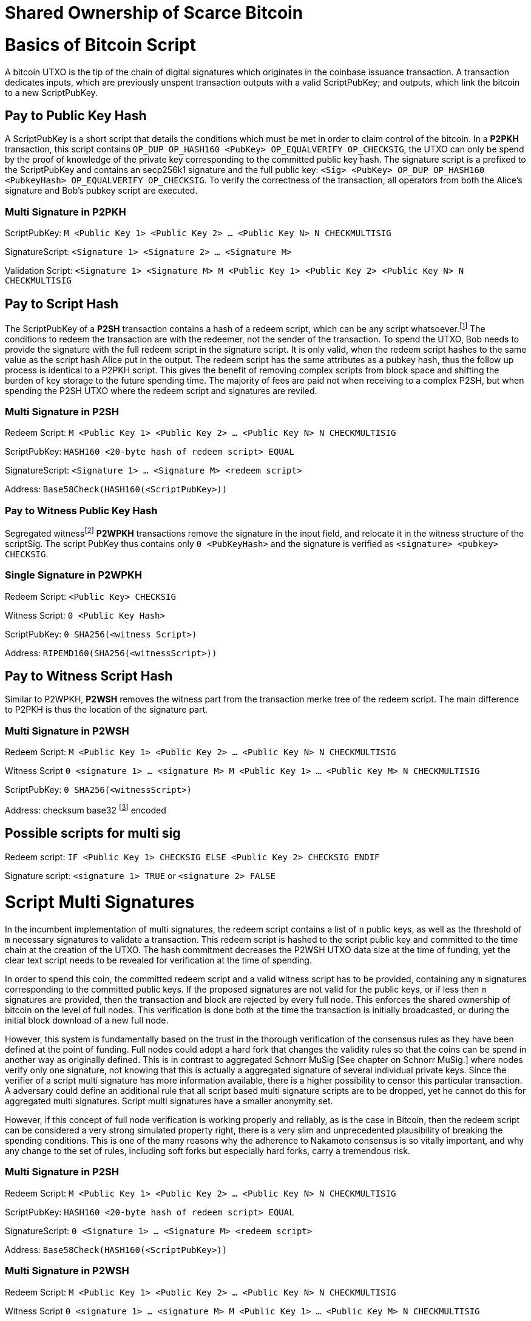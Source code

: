 = Shared Ownership of Scarce Bitcoin

= Basics of Bitcoin Script

A bitcoin UTXO is the tip of the chain of digital signatures which originates in the coinbase issuance transaction. A transaction dedicates inputs, which are previously unspent transaction outputs with a valid ScriptPubKey; and outputs, which link the bitcoin to a new ScriptPubKey.

== Pay to Public Key Hash

A ScriptPubKey is a short script that details the conditions which must be met in order to claim control of the bitcoin. In a **P2PKH** transaction, this script contains `OP_DUP OP_HASH160 <PubKey> OP_EQUALVERIFY OP_CHECKSIG`, the UTXO can only be spend by the proof of knowledge of the private key corresponding to the committed public key hash. The signature script is a prefixed to the ScriptPubKey and contains an secp256k1 signature and the full public key: `<Sig> <PubKey> OP_DUP OP_HASH160 <PubkeyHash> OP_EQUALVERIFY OP_CHECKSIG`. To verify the correctness of the transaction, all operators from both the Alice's signature and Bob's pubkey script are executed.

=== Multi Signature in P2PKH

ScriptPubKey: `M <Public Key 1> <Public Key 2> ... <Public Key N> N CHECKMULTISIG`

SignatureScript: `<Signature 1> <Signature 2> ... <Signature M>`

Validation Script: `<Signature 1> <Signature M> M <Public Key 1> <Public Key 2> <Public Key N> N CHECKMULTISIG`

== Pay to Script Hash

The ScriptPubKey of a **P2SH** transaction contains a hash of a redeem script, which can be any script whatsoever.footnote:[BIP16] The conditions to redeem the transaction are with the redeemer, not the sender of the transaction. To spend the UTXO, Bob needs to provide the signature with the full redeem script in the signature script. It is only valid, when the redeem script hashes to the same value as the script hash Alice put in the output. The redeem script has the same attributes as a pubkey hash, thus the follow up process is identical to a P2PKH script. This gives the benefit of removing complex scripts from block space and shifting the burden of key storage to the future spending time. The majority of fees are paid not when receiving to a complex P2SH, but when spending the P2SH UTXO where the redeem script and signatures are reviled.

=== Multi Signature in P2SH

Redeem Script: `M <Public Key 1> <Public Key 2> ... <Public Key N> N CHECKMULTISIG`

ScriptPubKey: `HASH160 <20-byte hash of redeem script> EQUAL`

SignatureScript: `<Signature 1> ... <Signature M> <redeem script>`

Address: `Base58Check(HASH160(<ScriptPubKey>))`

=== Pay to Witness Public Key Hash

Segregated witnessfootnote:[BIP141] **P2WPKH** transactions remove the signature in the input field, and relocate it in the witness structure of the scriptSig. The script PubKey thus contains only `0 <PubKeyHash>` and the signature is verified as `<signature> <pubkey> CHECKSIG`.

=== Single Signature in P2WPKH

Redeem Script: `<Public Key> CHECKSIG`

Witness Script: `0 <Public Key Hash>` 

ScriptPubKey: `0 SHA256(<witness Script>)`

Address: `RIPEMD160(SHA256(<witnessScript>))`

== Pay to Witness Script Hash

Similar to P2WPKH, **P2WSH** removes the witness part from the transaction merke tree of the redeem script. The main difference to P2PKH is thus the location of the signature part.

=== Multi Signature in P2WSH

Redeem Script: `M <Public Key 1> <Public Key 2> ... <Public Key N> N CHECKMULTISIG`

Witness Script `0 <signature 1> ... <signature M> M <Public Key 1> ... <Public Key M> N CHECKMULTISIG` 

ScriptPubKey: `0 SHA256(<witnessScript>)`

Address: checksum base32 footnote:[BIP173] encoded

== Possible scripts for multi sig

Redeem script: `IF <Public Key 1> CHECKSIG ELSE <Public Key 2> CHECKSIG ENDIF`

Signature script: `<signature 1> TRUE` or `<signature 2> FALSE`


= Script Multi Signatures

In the incumbent implementation of multi signatures, the redeem script contains a list of `n` public keys, as well as the threshold of `m` necessary signatures to validate a transaction. This redeem script is hashed to the script public key and committed to the time chain at the creation of the UTXO. The hash commitment decreases the P2WSH UTXO data size at the time of funding, yet the clear text script needs to be revealed for verification at the time of spending.

In order to spend this coin, the committed redeem script and a valid witness script has to be provided, containing any `m` signatures corresponding to the committed public keys. If the proposed signatures are not valid for the public keys, or if less then `m` signatures are provided, then the transaction and block are rejected by every full node. This enforces the shared ownership of bitcoin on the level of full nodes. This verification is done both at the time the transaction is initially broadcasted, or during the initial block download of a new full node. 

However, this system is fundamentally based on the trust in the thorough verification of the consensus rules as they have been defined at the point of funding. Full nodes could adopt a hard fork that changes the validity rules so that the coins can be spend in another way as originally defined. This is in contrast to aggregated Schnorr MuSig [See chapter on Schnorr MuSig.] where nodes verify only one signature, not knowing that this is actually a aggregated signature of several individual private keys. Since the verifier of a script multi signature has more information available, there is a higher possibility to censor this particular transaction. A adversary could define an additional rule that all script based multi signature scripts are to be dropped, yet he cannot do this for aggregated multi signatures. Script multi signatures have a smaller anonymity set.

However, if this concept of full node verification is working properly and reliably, as is the case in Bitcoin, then the redeem script can be considered a very strong simulated property right, there is a very slim and unprecedented plausibility of breaking the spending conditions. This is one of the many reasons why the adherence to Nakamoto consensus is so vitally important, and why any change to the set of rules, including soft forks but especially hard forks, carry a tremendous risk.

=== Multi Signature in P2SH

Redeem Script: `M <Public Key 1> <Public Key 2> ... <Public Key N> N CHECKMULTISIG`

ScriptPubKey: `HASH160 <20-byte hash of redeem script> EQUAL`

SignatureScript: `0 <Signature 1> ... <Signature M> <redeem script>`

Address: `Base58Check(HASH160(<ScriptPubKey>))`

=== Multi Signature in P2WSH

Redeem Script: `M <Public Key 1> <Public Key 2> ... <Public Key N> N CHECKMULTISIG`

Witness Script `0 <signature 1> ... <signature M> M <Public Key 1> ... <Public Key M> N CHECKMULTISIG` 

ScriptPubKey: `0 SHA256(<witnessScript>)`

Address: public key, checksum base32 footnote:[BIP173] encoded


= Schnorr Signatures

The Schnorr signature scheme footnote:[Claus-Peter Schnorr. Efficient Signature Generation by Smart Cards. J. Cryptology, 4(3):161–174, 1991.] uses a cyclic group `G` of prime order `p`, a generator `g` of `G`, and a hash function `H`. It uses a random number private key `x`, and public key `X`, with `(x, X) ∈ {0, …, p-1} * G` where `X = g^x`. To sign a message `m`, the signer generates a random number integer `r` in `Zp` and computes the nonce `R = g^r_, _c = H(X,R,m)` footnote:[The key-prefix method with the hash of _R_ and _m_ as described by Daniel J. Bernstein, Niels Duif, Tanja Lange, Peter Schwabe, and Bo-Yin Yang. High-Speed High-Security Signatures. In Bart Preneel and Tsuyoshi Takagi, editors, Cryptographic Hardware and Embedded Systems – CHES 2011, volume 6917 of LNCS, pages 124–142. Springer, 2011.], as well as `s = r + cx`. The signature σ is the tuple `(R,s)` and this can be verified by `g^s = RX^c`.

Just like ECDSA, the Schnorr signature scheme is proven secure under the discrete logarithm assumption, defined as followed. Let `(G,p,g)` be group parameters. An algorithm `A` is said to `(t,ԑ)`-solve the DL problem w.r.t. `(G,p,g)` if on input a random group element `X`, it runs in time at most `t` and returns `x ∈ {0, ..., p − 1}` such that `X = g^x` with probability at least ԑ, where the probability is taken over the random draw of `X` and the random coins of `A`. footnote:[See MuSig 2018 Chapter 2.1. Notation and Definitions]

= MuSig

The MuSig paper footnote:[Gregory Maxwell, Andrew Poelstra, Yannick Seurin, and Pieter Wuille. Simple Schnorr Multi-Signatures with Applications to Bitcoin. 2018] describes a simple and efficient multi-signature scheme based on Schnorr. Some of the benefits are key aggregation, signature aggregation and batch verification. The paper includes a security prove footnote:[See MuSig 2018, Chapter 4. Security of the New Multi-Signature Scheme] in the plain public-key model, which is omitted in this paper.

MuSig is parameterized by group parameters `(G,p,g)` where `p` is a `k`-bit integer, `G` is a cyclic group of order `p`, and `g` is a generator of `G`, and by three hash functions. footnote:[See MuSig 2018, Chapter 3. Our New Multi-Signature Scheme] The total signature size is `|G|+|p|`; the public key size `|G|`; and the private key size `|p|`.


== Key Generation

Individual private keys `x_i` are generated with a true random number generator and the public keys `X_i` are computed with `X_i = g^x_i`. The `X_1` and `x_1` are individual keys of a specific signer; `X_2, …, X_n` are the public keys of the cosigners; and `L = {pubk_1 = X_1, …, pubk_n = X_n}` is a multiset of all public keys. For `i ∈ {1, …, n}`, the signer computes `a_i = Hagg(L,X_i)` and then aggregates all the individual public keys into the single “aggregated” public key `Ẋ = X_i for 1` <= `X_i = n`, `Ẋ = product of X_i^a_i`.

Each individual signer has sole knowledge of the non-scarce information of the private key. Assuming that this secret is not shared with others and generated with a cryptographically secure random number generator, then only this individual can produce a signature that is valid for the given public key. 


== Signing

The signer has knowledge of aggregated `Ẋ`; the message `m` (in the context of Bitcoin `m` is the transaction according to the SIGHASH flag); and the multiset `L`. He generates another random integer `r_1` and computes the nonce of 'R_i for 1` <= `R_i` <= `n`, `R = product of all R_i`, and the commitment to that nonce `t_1 = H_com(R_1)`. The commitment `t_1` is shared with all cosigners, then in the next round of communication the nonce `R_1`, and we proceed with the protocol only if all `R` have been correctly committed for all `t_i = H_com(R_i)` with `i ∈ {2, …, n}`.

The signer computes `R for 1` <= `R_i` <= `n`, `R = product of all R_i`, `c = H_sig(Ẋ,R,m)` , and `s_1 = r_1 + ca_1x_1 mod p` , `s_1` is send to all cosigners. After all `s_2, …, sn` have been received, the signer computes let `s for 1` <= `s_i` <= `n`, `s = sum of all (s_i mod p)'. The signature is `σ = (R,s)`.

Only those who have securely generated the individual private key can produce a valid individual signature over a message with very little effort. Without the knowledge of the private key, it is computationally infeasible to produce a correct signature. Once the signing algorithm is calculated, it cannot be undone, as the specific information of the signature is manifested. However, when the signature is not shared with others, nobody can verify it.

== Verification

The verifier has a multiset of public keys `L`, a message `m`, and a signature `σ`. With this public information, the verifier computes `a_i`, `Ẋ` and `c`. The signature is valid only if `g^s = R` <= `R = 1` <= `n`, `R (product of X_i^(a_i c)) = R Ẋ^c`. Due to key aggregation, the verification is similar to the standard Schnorr scheme, and secure variants of the MuSig scheme are discussed in the original paper footnote:[ MuSig 2018, Chapter 4.3 Discussion].

When given a Bitcoin transaction as a message as well as a signature, then any full node can verify conclusively that the signer had knowledge of the private key. According to Nakamoto Consensus, this means that an existing UTXO can be spend and a new UTXO is created. The transaction will be included in a block of the time chain.


== Interactive Key Aggregation

Each cosigner generates their own individual private public key pair `(X,x)`, and only that cosigner has knowledge of this secret key `x_i`. In the first round of communication, all cosigners share their public keys, any verifier can build the multiset `L` and calculates `a_i` by hashing `L` and `X_i`. For `a_1`, the hash pre-image contains all the public keys once, but `X_1` twice. The aggregated public key `Ẋ for 1` <= `Ẋ_i = 1` <= `n`, `Ẋ = product of X_iâ_i` is indistinguishable from any other Schnorr public key. If only `Ẋ` is known, then the individual public keys `X_i` cannot be computed. Thus, the on-chain commitment to this MuSig is the exact same virtual size as any other public key commitment. Therefore, MuSig is both a privacy and scalability improvement. Further, anyone with knowledge of all the public keys `X_i` can compute [and thus send bitcoin to] this aggregated public key `Ẋ`, without collaboration from the peers.

== Interactive Signing

Although there is one aggregated public key `Ẋ`, there is no “aggregated private key”. In order to produce a valid signature while defending against the rogue key attack footnote:[Thomas Ristenpart and Scott Yilek. The Power of Proofs-of-Possession: Securing Multiparty Signatures against Rogue-Key Attacks. In Moni Naor, editor, Advances in Cryptology - EUROCRYPT 2007, volume 4515 of LNCS, pages 228–245. Springer, 2007.] footnote:[See MuSig 2018 chapter 5.3. Cross-Input Multi-Signatures], all cosigners have to collaborate in a three step footnote:[whilst a two-step round would be possible, it is larger in signature size and computational cost of signing and verification.] signing ceremony. First, sharing a nonce commitment `t_i`, then the nonce `R_i`, and finally the partial signatures `s_i`. Only when all `i` partial signatures are available can the coordinator produce the valid signature `σ` which contains the aggregated nonce `R` and `s` part of the signature. If one cosigner is unavailable to communicate the signature, then there can not be a valid signature.

== Verification

Since the aggregated public key and signature look identical to an individual public key, the verifier knows only that [all of] the signer[s] has [have] agreed and collaborated with that signature and thus the spending of the bitcoin, but he does not know whether this is only one single key pair, or several key pairs in aggregation. Further, this single public key and signature could be a collaborative taproot footnote:[Maxwell. Taproot: Privacy preserving switchable scripting. Bitcoin-dev mailing list. Jan 23 2018] or graftroot footnote:[Maxwell. Graftroot: Private and efficient surrogate scripts under the taproot assumption. Bitcoin-dev mailing list. Feb 05 2018] transaction, a collaborative lightning network channel close, or a scriptless script atomic coin swap footnote:[Poelstra. Scriptless scripting and deniable swaps. Mimblewimble team mailing list. Feb 03 2017]. This plausible deniablity is a great enhancement to the fungibility of UTXOs and strengthening Bitcoins overall privacy aspects. Although lots of the spending logic is abstracted from the time chain, yet every full node can still verify absolutely if the spending condition, whatever it is, was completely valid. There no false positives or negatives, a UTXO can only be spend with a valid witness script. 

Contrarily to the script based multi signature, in Schnorr MuSig only one aggregated public key is committed to the time chain, and a valid signature can only be computed when all 'm' signers collaborate on the shared message. Without any further detail than the aggregated public key and signature, any full node can verify if the spending attempt is valid or not. There are no additional security and node verification assumptions compared to any other single signature transaction.

== Non-Simulated Shared Ownership

In a Schnorr 3-of-3 MuSig ceremony, Alice Bob and Charlie each generate an individual non-scarce private key, which only they have the knowledge of. They compute and exchange public keys and concatenate them into one single aggregated public key. Although each individual can produce a valid individual signature with their individual private key, an aggregated signature that is valid to the aggregated public key can only be produced by all three individual signatures over the same message. Thus one aggregated signature is cryptographic proof, that all n-of-n individual private keys have been known and have given active consent to the transaction. 

Since, assuming the discrete log problem, there is no computationally feasible way to fake a signature without the knowledge of the private key. When a full node receives a valid transaction with a valid Schnorr signature, it has cryptographic proof that the committed script is computed valid. Thus the transaction is included in the time chain with the most accumulated proof of work, the chain of digital signatures is advanced and a new UTXO with a new spending condition is created. The transfer of the UTXO is thus irrefutable and censorship resistant, it is a true ownership exchange. And since the MuSig transaction is only valid when all n-of-n peers agree, this is non-simulated shared ownership over a scarce bitcoin.



= Taproot

Taproot footnote:[Maxwell, G. (2018) Taproot: Privacy preserving switchable scripting. Bitcoin Mailing List. https://lists.linuxfoundation.org/pipermail/bitcoin-dev/2018-January/015614.html] is a proposed variation on the current script language to add a BIP-taproot footnote:[Wuille, Nick, Petukhow (2019) BIP-Taproot: SeGwit version 1 output spending rules.] Merkle spend. Taproot is a clever usage of aggregated Schnorr signatures and Merklized abstract syntax tree [MAST]. This enables a drastic increase in the complexity of potential spending conditions, since only the one script that is actually used to move the coins is revealed to full nodes on the time chain. This allows the writing of very complex scripts while still minimizing their data size for efficient and private usage of block space. A taproot bech32 address contains the public key directly, and not the hash of the public key as in incumbent P2WPKH addresses. Therefore a taproot spend does not require to reveal the public key when the UTXO is consumed. A valid transaction needs to contain a Schnorr signature [64 bytes / 16 vbytes] according to BIP-Schnorr footnote:[Wuille, Lundeberg (2019) BIP Schnorr: Schnorr Signatures for secp256k1.]. In total, the cost of creating a taproot UTXO is roughly similar to sending to a P2WSH, yet spending a single-key taproot is 40% cheaper than P2WPKH.


```
[in Vbytes]		P2PKH	P2WPKH	Taproot
scriptPubKey	25		22		35
scriptSig		107		0		0
witness			0		26.75	16.25

total     		132		48.75	51.25
```
footnote:[Harding, Single-sig spending using Taproot. Bitcoin Optech Newsletter #46. 2019.]

== m-of-n Threshold signatures using Taproot

Schnorr MuSig aggregation is very efficient and private for interactive signers, but the taproot concept can be used to add more complexity into the spending condition script, while retaining some privacy and efficiency. For example, a 2-of-3 multi signature security hot wallet, where Alice has two keys, one hot and one cold storage, and Bob as a second factor security expert knows the third hot key. The most common use is [i] the combined signature of the hot keys of both Alice and Bob. In case [ii] Bob is malicious, Alice retrieves her cold storage key and now has two signatures to spend the money. But in case [iii] where Alice's hot wallet key is compromised, she can use the cold storage wallet, as well as Bob as second factor to spend the coins.

For incumbent script multi signature, each full node would verify in parallel that at least two valid signatures from any of three public keys are provided. Schnorr MuSig will generate a valid signature only if 2-of-3 individual signatures have been made. Yet we can achieve the same result with taproot, by utilizing a different intuition. Instead of a spending condition of 2-of-3, we build three individual scripts of each a 2-of-2 multi signature. Incumbent script multisig would work for these internal spending conditions, but for efficiency, let's work with three independent aggregated Schnorr public keys, that can only generate a valid signature if 2-of-2 individual private keys sign. The three pairs are [i] Alice hot and Bob hot [the most common case], [ii] Alice hot and Alice cold [Bob is malicious], or [iii] Bob hot and Alice cold [Alice hot key compromised]. The uncommon cases [ii] and [iii] are hashed and put in lexicographic order as the tapleafs of the MAST. These two hashes are then hashed again to calculate the tapbranch, the Merkle root of the tree.

```
	    	TapBranch hash [Merkle root]
         	/       					\
Tapleaf hash of [ii]			Tapleaf hash of [iii]
 	       	|				            |
MuSig aggregated pubkey [ii]	MuSig aggregated pubkey [iii]
Alice hot, Alice cold			Bob hot, Alice cold
```

For the cooperative common case [i], Alice and Bob create another Schnorr MuSig aggregated public key, the taproot internal key. Then, tapbranch and the taproot internal key are hashed together, resulting in a tweaked private key, used to calculate the tweaked public key. The tweaked public key is added to the taproot internal key which generates the taproot output key and used in the bech32 address committed in the time chain. This taproot output key has two spending options, the cooperative key path, or the advanced script path. In the cooperative case all peers can calculate individual and aggregated signatures that validate to this taproot output pubkey. But the output key also commits to a the tapbranch Merkle root, and in the advanced case, it can be verified that the proposed script was part in that MAST, and thus a valid spending condition defined at the time of funding the UTXO.

```
                  Merkle root [hash]	\	
                                          \ Tweak Hash => Tweak prkey [32-byte integer] => Tweak pubkey
Alice pubkey =\	Taproot internal key      /	
Bob pubkey   =/	Aggregated MuSig pubkey  /	


Tweak pubkey		    =\ Taproot output key
Taproot internal key	=/ [pubkey on time chain]
```

For spending this taproot UTXO in the cooperative case [i], Alice and Bob calculate a valid signature aggregated with the tweak private key [including the Merkle root of the unused spending conditions [ii] and [iii]] and taproot internal key. Full nodes will only see the committed taproot output key and the a valid signature for it, they do not know that this was a MuSig, or even a taproot. When using spending condition [ii] or [iii], then the spending transaction includes the script they want to use, the data needed by it [in our case only the aggregated public key and aggregated signature], the taproot internal key and the hash of the tapleaf script not used. In the sub-optimal case, it has to be revealed that the script in fact is a taproot, yet only the spending condition actually used is revealed, not the many other scripts that could have potentially been used to spend the UTXO. The maximum depth of the tree is 32 rows, which would allow for over four billion possible scripts, yet only one has to be revealed and verified. But for any m-of-n there need to be `n!/((m!(n-m)!)` tapleafs specified to express all the possible combinations of m signatures.


= Shamir’s Secret Sharing Scheme

Shamir’s Secret Sharing [SSSS] footnote:[Adi Shamir. How to Share a Secret. Communications of the ACM, Volume 22, November 1979.] is an algorithm used to divide a given master secret `MS` into `n` parts, such that `m` parts are required in order to compute the original master secret. If only `m-1` parts are available, no information about the master secret is revealed. If the `m-of-n` threshold scheme is  `n = 2m-1` then we can still recover `MS` even if `n/2 = m-1` of the `n` pieces are destroyed. However, an adversary cannot reconstruct `MS` even when he has compromised `n/2 = m-1` parts.

SSSS is based on polynomial interpolation: given `m` points in the 2-dimensional plane `(x_1, y_1) … (x_m, y_m)` there is only one function `q(x)` of degree `m-1` such that `q(x_i) = y_i` for all `i`. In order to protect against the attacker acquiring information about `MS` with every additional `D_i`, we use finite field arithmetic with a field of size `p ∊ P: p > MS, p > n`. Prime number `p` must be close enough to the desired security level, because a too large `p` leads to long cypher text, but a too small `p` leads to compromised security.

=== Preparation
 
After specifying `MS`, `m` and `n`, we generate `m-1` random numbers `a_1, … a_[m-1]` and build a polynomial with the secret as `a_0`.  The polynomial is thus `q(x) = a_0 + a_1*x + a_2*x^2 + … + a_[m-1]*x^[m-1]`.

Then we construct `n` points `D_[x-1] = (x, q(x) mod p)` from the polynomial and each party gets a different point [both `x` and `q(x)`], the `MS` is `q(0)`. Each sub-secret is a point `n` on the constructed polynomial curve.

=== Reconstruction

To reconstruct `MS`, any `m` of `n` will be enough to compute the entire polynomial `q(x)` with the Lagrange interpolation formula footnote:[Hazewinkel, Michiel. Lagrange interpolation formula. Encyclopedia of Mathematics, Springer Science+Business Media B.V. 1994].

=== Simulated shared ownership

SSSS can distribute the knowledge of a secret across several different sub-secret, where each of the holders has full knowledge of his individual part. However, the dealer first generates a master secret, which he has full knowledge off. Thus the dealer has full access and property rights in the funds locked up by the master secret. The sub-secret holders thus have a simulated shared ownership, however, they rely on the good will of the dealer to not spend the funds on his own accord. The use case for SSSS is thus more to backup a private key among semi-trusted peers, but where the dealer and owner of the bitcoin has always full control himself. This is a vitally important differentiation compared to some secure key and signature aggregation footnote:[Refer to chapter on Schnorr MuSig], which generates non-simulated shared ownership.

=== Verifiable Secret Sharing Scheme

Verifiable Secret Sharing Scheme [VSS] is used to prevent the dealer from cheating, every peer can verify his own share and will detect when the dealer has distributed inconsistent shares. footnote:[Pedersen. Non-interactive and information-theoretic secure verifiable secret sharing. Lecture Notes in Computer Science (Crypto '90), 473:331-238, 1991.]

The dealer specifies `MS ∈ Z` and a random numer `MS' ∈ Z` and commits to them by publicly releasing `C_0 = MS*G + MS'*H`. Then he chooses a random polynomials `f(u) = MS + f_1 u + ... + f_t+1 u^t-1` and `f'(u) = MS' + f'_1 u + ... + f'_t+1 u^t-1` to compute `(s_i, s'_i) = (f(i), f'(i)) for i ∈ {1, ..., n}`. The tuple `(s_i, s'_i)` is send secretly to player `P_i` for `1 <  i < n`. Then the master dealer publicly commits the values `C_j = f_j*G + f'_j*H for 1 =< j =< t-1`.

Then each player `P_i` verifies that `s_i*G + s'_i*H = for t-1 <= j = 0 <= sum of i^j*C_j`, if this is false, the dealer accused and he cand efend himself by revealing the value `(f(i), f'(i)`. The dealer is rejected if there are more than `m` complaints, or if his defense does not validate the equation.


= Threshold Signatures

A threshold signature scheme footnote:[Stinson, Strobl. Provably Secure Distributed Schnorr Signatures and a (t,n) Threshold Scheme for Implicit Certificates. Certicom Corporation, 2001.] is setup by n individual public keys, and it computes valid only with proof of knowledge of m private keys.

This uses in part Shamir's Secret Sharing Scheme, where a dealer distributes a secret `MS` to `n` peers so that any group of `m` peers can reconstruct the `MS`, yet any group `m-1` does not get any information about `MS`. footnote:[See Chapter on Shamir's Secret Sharing Scheme]

=== Key Generation

All `n` signers compute their individual private public key pairs, and they use a `m-of-n` verifiable secret sharing scheme footnote:[See Chapter on Shamir's Secret Sharing Scheme] to generate `n` shares of their individual private key, so that given `m` shares the individual private key can be calculated. Each of the `n` participants then give each peer one specific share, so that all peers have one share each of all the private keys of all participants. Due to the linearity of the Schnorr signature scheme, these shares can be added, or tweaked to the individual private key. All participants broadcast their individual public keys, so that an n-of-n aggregated public key `Ẋ` can be calculated and used as the locking script of a UTXO. footnote:[See Chapter on Schnorr Signatures, Part on Interactive Key Aggregation]

=== Signing

In order to produce a valid signature, at least `m` participants need to collaborate. Each of them signs a spending transaction with the individual tweaked private key, which is the sum of their individual private key and all `n-1` shares of the other individual private keys. All `m` individual signatures are then aggregated to the final signature. This includes the `m` "full" signatures of each active signer, and `m` shares of the signature of the `n-m` non-signing private keys. Because `m` shares are enough to produce the full signature for the non-signing keys, this final signature is thus a fully n-of-n, and thus valid according to regular MuSig.
